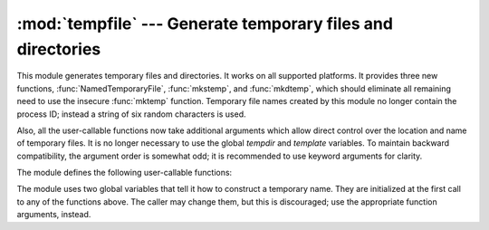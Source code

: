 :mod:`tempfile` --- Generate temporary files and directories
============================================================

.. sectionauthor:: Zack Weinberg <zack@codesourcery.com>


.. module:: tempfile
   :synopsis: Generate temporary files and directories.


.. index::
   pair: temporary; file name
   pair: temporary; file

This module generates temporary files and directories.  It works on all
supported platforms.  It provides three new functions,
:func:`NamedTemporaryFile`, :func:`mkstemp`, and :func:`mkdtemp`, which should
eliminate all remaining need to use the insecure :func:`mktemp` function.
Temporary file names created by this module no longer contain the process ID;
instead a string of six random characters is used.

Also, all the user-callable functions now take additional arguments which
allow direct control over the location and name of temporary files.  It is
no longer necessary to use the global *tempdir* and *template* variables.
To maintain backward compatibility, the argument order is somewhat odd; it
is recommended to use keyword arguments for clarity.

The module defines the following user-callable functions:

.. function:: TemporaryFile(mode='w+b', buffering=None, encoding=None, newline=None, suffix='', prefix='tmp', dir=None)

   Return a :term:`file-like object` that can be used as a temporary storage area.
   The file is created using :func:`mkstemp`. It will be destroyed as soon
   as it is closed (including an implicit close when the object is garbage
   collected).  Under Unix, the directory entry for the file is removed
   immediately after the file is created.  Other platforms do not support
   this; your code should not rely on a temporary file created using this
   function having or not having a visible name in the file system.

   The *mode* parameter defaults to ``'w+b'`` so that the file created can
   be read and written without being closed.  Binary mode is used so that it
   behaves consistently on all platforms without regard for the data that is
   stored.  *buffering*, *encoding* and *newline* are interpreted as for
   :func:`open`.

   The *dir*, *prefix* and *suffix* parameters are passed to :func:`mkstemp`.

   The returned object is a true file object on POSIX platforms.  On other
   platforms, it is a file-like object whose :attr:`!file` attribute is the
   underlying true file object. This file-like object can be used in a
   :keyword:`with` statement, just like a normal file.


.. function:: NamedTemporaryFile(mode='w+b', buffering=None, encoding=None, newline=None, suffix='', prefix='tmp', dir=None, delete=True)

   This function operates exactly as :func:`TemporaryFile` does, except that
   the file is guaranteed to have a visible name in the file system (on
   Unix, the directory entry is not unlinked).  That name can be retrieved
   from the :attr:`name` member of the file object.  Whether the name can be
   used to open the file a second time, while the named temporary file is
   still open, varies across platforms (it can be so used on Unix; it cannot
   on Windows NT or later).  If *delete* is true (the default), the file is
   deleted as soon as it is closed.
   The returned object is always a file-like object whose :attr:`!file`
   attribute is the underlying true file object. This file-like object can
   be used in a :keyword:`with` statement, just like a normal file.


.. function:: SpooledTemporaryFile(max_size=0, mode='w+b', buffering=None, encoding=None, newline=None, suffix='', prefix='tmp', dir=None)

   This function operates exactly as :func:`TemporaryFile` does, except that
   data is spooled in memory until the file size exceeds *max_size*, or
   until the file's :func:`fileno` method is called, at which point the
   contents are written to disk and operation proceeds as with
   :func:`TemporaryFile`.

   The resulting file has one additional method, :func:`rollover`, which
   causes the file to roll over to an on-disk file regardless of its size.

   The returned object is a file-like object whose :attr:`_file` attribute
   is either a :class:`StringIO` object or a true file object, depending on
   whether :func:`rollover` has been called. This file-like object can be
   used in a :keyword:`with` statement, just like a normal file.


.. function:: mkstemp(suffix='', prefix='tmp', dir=None, text=False)

   Creates a temporary file in the most secure manner possible.  There are
   no race conditions in the file's creation, assuming that the platform
   properly implements the :const:`os.O_EXCL` flag for :func:`os.open`.  The
   file is readable and writable only by the creating user ID.  If the
   platform uses permission bits to indicate whether a file is executable,
   the file is executable by no one.  The file descriptor is not inherited
   by child processes.

   Unlike :func:`TemporaryFile`, the user of :func:`mkstemp` is responsible
   for deleting the temporary file when done with it.

   If *suffix* is specified, the file name will end with that suffix,
   otherwise there will be no suffix.  :func:`mkstemp` does not put a dot
   between the file name and the suffix; if you need one, put it at the
   beginning of *suffix*.

   If *prefix* is specified, the file name will begin with that prefix;
   otherwise, a default prefix is used.

   If *dir* is specified, the file will be created in that directory;
   otherwise, a default directory is used.  The default directory is chosen
   from a platform-dependent list, but the user of the application can
   control the directory location by setting the *TMPDIR*, *TEMP* or *TMP*
   environment variables.  There is thus no guarantee that the generated
   filename will have any nice properties, such as not requiring quoting
   when passed to external commands via ``os.popen()``.

   If *text* is specified, it indicates whether to open the file in binary
   mode (the default) or text mode.  On some platforms, this makes no
   difference.

   :func:`mkstemp` returns a tuple containing an OS-level handle to an open
   file (as would be returned by :func:`os.open`) and the absolute pathname
   of that file, in that order.


.. function:: mkdtemp(suffix='', prefix='tmp', dir=None)

   Creates a temporary directory in the most secure manner possible. There
   are no race conditions in the directory's creation.  The directory is
   readable, writable, and searchable only by the creating user ID.

   The user of :func:`mkdtemp` is responsible for deleting the temporary
   directory and its contents when done with it.

   The *prefix*, *suffix*, and *dir* arguments are the same as for
   :func:`mkstemp`.

   :func:`mkdtemp` returns the absolute pathname of the new directory.


.. function:: mktemp(suffix='', prefix='tmp', dir=None)

   .. deprecated:: 2.3
      Use :func:`mkstemp` instead.

   Return an absolute pathname of a file that did not exist at the time the
   call is made.  The *prefix*, *suffix*, and *dir* arguments are the same
   as for :func:`mkstemp`.

   .. warning::

      Use of this function may introduce a security hole in your program.  By
      the time you get around to doing anything with the file name it returns,
      someone else may have beaten you to the punch.  :func:`mktemp` usage can
      be replaced easily with :func:`NamedTemporaryFile`, passing it the
      ``delete=False`` parameter::

         >>> f = NamedTemporaryFile(delete=False)
         >>> f
         <open file '<fdopen>', mode 'w+b' at 0x384698>
         >>> f.name
         '/var/folders/5q/5qTPn6xq2RaWqk+1Ytw3-U+++TI/-Tmp-/tmpG7V1Y0'
         >>> f.write("Hello World!\n")
         >>> f.close()
         >>> os.unlink(f.name)
         >>> os.path.exists(f.name)
         False

The module uses two global variables that tell it how to construct a
temporary name.  They are initialized at the first call to any of the
functions above.  The caller may change them, but this is discouraged; use
the appropriate function arguments, instead.


.. data:: tempdir

   When set to a value other than ``None``, this variable defines the
   default value for the *dir* argument to all the functions defined in this
   module.

   If ``tempdir`` is unset or ``None`` at any call to any of the above
   functions, Python searches a standard list of directories and sets
   *tempdir* to the first one which the calling user can create files in.
   The list is:

   #. The directory named by the :envvar:`TMPDIR` environment variable.

   #. The directory named by the :envvar:`TEMP` environment variable.

   #. The directory named by the :envvar:`TMP` environment variable.

   #. A platform-specific location:

      * On Windows, the directories :file:`C:\\TEMP`, :file:`C:\\TMP`,
        :file:`\\TEMP`, and :file:`\\TMP`, in that order.

      * On all other platforms, the directories :file:`/tmp`, :file:`/var/tmp`, and
        :file:`/usr/tmp`, in that order.

   #. As a last resort, the current working directory.


.. function:: gettempdir()

   Return the directory currently selected to create temporary files in. If
   :data:`tempdir` is not ``None``, this simply returns its contents; otherwise,
   the search described above is performed, and the result returned.


.. function:: gettempprefix()

   Return the filename prefix used to create temporary files.  This does not
   contain the directory component.

